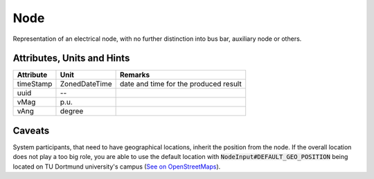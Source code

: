 .. _node_model:

Node
----
Representation of an electrical node, with no further distinction into bus bar, auxiliary node or others.

.. _node_attributes:

Attributes, Units and Hints
^^^^^^^^^^^^^^^^^^^^^^^^^^^
+---------------+----------------+----------------------------------------------------------+
| Attribute     | Unit           | Remarks                                                  |
+===============+================+==========================================================+
| timeStamp     | ZonedDateTime  |   date and time for the produced result                  |
+---------------+----------------+----------------------------------------------------------+
| uuid          | --             |                                                          |
+---------------+----------------+----------------------------------------------------------+
| vMag          | p.u.           |                                                          |
+---------------+----------------+----------------------------------------------------------+
| vAng          | degree         |                                                          |
+---------------+----------------+----------------------------------------------------------+

.. _node_caveats:

Caveats
^^^^^^^
System participants, that need to have geographical locations, inherit the position from the node.
If the overall location does not play a too big role, you are able to use the default location with
:code:`NodeInput#DEFAULT_GEO_POSITION` being located on TU Dortmund university's campus (`See on OpenStreetMaps <https://www.openstreetmap.org/search?query=51.4843281%2C%207.4116482#map=15/51.4843/7.4117>`_).
